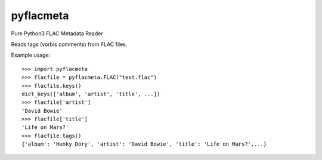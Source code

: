 pyflacmeta
==========

Pure Python3 FLAC Metadata Reader

Reads tags (vorbis comments) from FLAC files.

Example usage:

::

    >>> import pyflacmeta
    >>> flacfile = pyflacmeta.FLAC("test.flac")
    >>> flacfile.keys()
    dict_keys(['album', 'artist', 'title', ...])
    >>> flacfile['artist']
    'David Bowie'
    >>> flacfile['title']
    'Life on Mars?'
    >>> flacfile.tags()
    {'album': 'Hunky Dory', 'artist': 'David Bowie', 'title': 'Life on Mars?',...}
